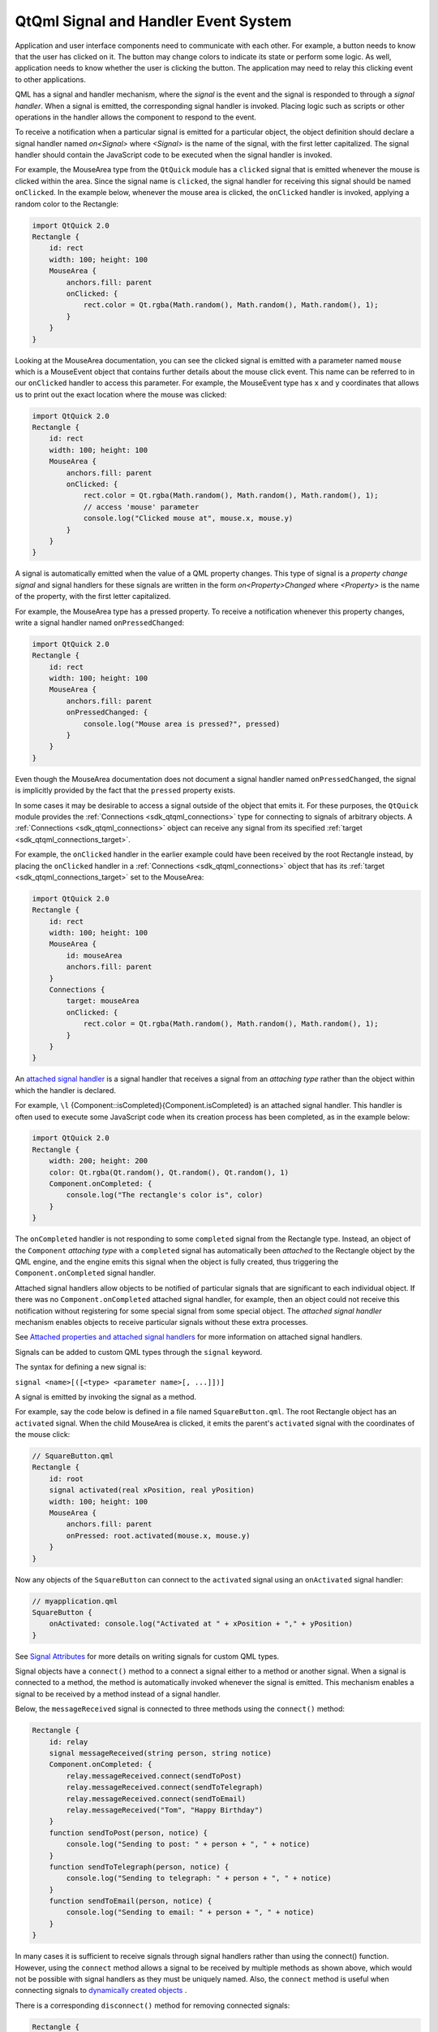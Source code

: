 .. _sdk_qtqml_signal_and_handler_event_system:

QtQml Signal and Handler Event System
=====================================


Application and user interface components need to communicate with each other. For example, a button needs to know that the user has clicked on it. The button may change colors to indicate its state or perform some logic. As well, application needs to know whether the user is clicking the button. The application may need to relay this clicking event to other applications.

QML has a signal and handler mechanism, where the *signal* is the event and the signal is responded to through a *signal handler*. When a signal is emitted, the corresponding signal handler is invoked. Placing logic such as scripts or other operations in the handler allows the component to respond to the event.

To receive a notification when a particular signal is emitted for a particular object, the object definition should declare a signal handler named *on<Signal>* where *<Signal>* is the name of the signal, with the first letter capitalized. The signal handler should contain the JavaScript code to be executed when the signal handler is invoked.

For example, the MouseArea type from the ``QtQuick`` module has a ``clicked`` signal that is emitted whenever the mouse is clicked within the area. Since the signal name is ``clicked``, the signal handler for receiving this signal should be named ``onClicked``. In the example below, whenever the mouse area is clicked, the ``onClicked`` handler is invoked, applying a random color to the Rectangle:

.. code:: qml

    import QtQuick 2.0
    Rectangle {
        id: rect
        width: 100; height: 100
        MouseArea {
            anchors.fill: parent
            onClicked: {
                rect.color = Qt.rgba(Math.random(), Math.random(), Math.random(), 1);
            }
        }
    }

Looking at the MouseArea documentation, you can see the clicked signal is emitted with a parameter named ``mouse`` which is a MouseEvent object that contains further details about the mouse click event. This name can be referred to in our ``onClicked`` handler to access this parameter. For example, the MouseEvent type has ``x`` and ``y`` coordinates that allows us to print out the exact location where the mouse was clicked:

.. code:: qml

    import QtQuick 2.0
    Rectangle {
        id: rect
        width: 100; height: 100
        MouseArea {
            anchors.fill: parent
            onClicked: {
                rect.color = Qt.rgba(Math.random(), Math.random(), Math.random(), 1);
                // access 'mouse' parameter
                console.log("Clicked mouse at", mouse.x, mouse.y)
            }
        }
    }

A signal is automatically emitted when the value of a QML property changes. This type of signal is a *property change signal* and signal handlers for these signals are written in the form *on<Property>Changed* where *<Property>* is the name of the property, with the first letter capitalized.

For example, the MouseArea type has a pressed property. To receive a notification whenever this property changes, write a signal handler named ``onPressedChanged``:

.. code:: qml

    import QtQuick 2.0
    Rectangle {
        id: rect
        width: 100; height: 100
        MouseArea {
            anchors.fill: parent
            onPressedChanged: {
                console.log("Mouse area is pressed?", pressed)
            }
        }
    }

Even though the MouseArea documentation does not document a signal handler named ``onPressedChanged``, the signal is implicitly provided by the fact that the ``pressed`` property exists.

In some cases it may be desirable to access a signal outside of the object that emits it. For these purposes, the ``QtQuick`` module provides the :ref:`Connections <sdk_qtqml_connections>` type for connecting to signals of arbitrary objects. A :ref:`Connections <sdk_qtqml_connections>` object can receive any signal from its specified :ref:`target <sdk_qtqml_connections_target>`.

For example, the ``onClicked`` handler in the earlier example could have been received by the root Rectangle instead, by placing the ``onClicked`` handler in a :ref:`Connections <sdk_qtqml_connections>` object that has its :ref:`target <sdk_qtqml_connections_target>` set to the MouseArea:

.. code:: qml

    import QtQuick 2.0
    Rectangle {
        id: rect
        width: 100; height: 100
        MouseArea {
            id: mouseArea
            anchors.fill: parent
        }
        Connections {
            target: mouseArea
            onClicked: {
                rect.color = Qt.rgba(Math.random(), Math.random(), Math.random(), 1);
            }
        }
    }

An `attached signal handler </sdk/apps/qml/QtQml/qtqml-syntax-objectattributes/#attached-properties-and-attached-signal-handlers>`_  is a signal handler that receives a signal from an *attaching type* rather than the object within which the handler is declared.

For example, ``\l`` {Component::isCompleted}{Component.isCompleted} is an attached signal handler. This handler is often used to execute some JavaScript code when its creation process has been completed, as in the example below:

.. code:: qml

    import QtQuick 2.0
    Rectangle {
        width: 200; height: 200
        color: Qt.rgba(Qt.random(), Qt.random(), Qt.random(), 1)
        Component.onCompleted: {
            console.log("The rectangle's color is", color)
        }
    }

The ``onCompleted`` handler is not responding to some ``completed`` signal from the Rectangle type. Instead, an object of the ``Component`` *attaching type* with a ``completed`` signal has automatically been *attached* to the Rectangle object by the QML engine, and the engine emits this signal when the object is fully created, thus triggering the ``Component.onCompleted`` signal handler.

Attached signal handlers allow objects to be notified of particular signals that are significant to each individual object. If there was no ``Component.onCompleted`` attached signal handler, for example, then an object could not receive this notification without registering for some special signal from some special object. The *attached signal handler* mechanism enables objects to receive particular signals without these extra processes.

See `Attached properties and attached signal handlers </sdk/apps/qml/QtQml/qtqml-syntax-objectattributes/#attached-properties-and-attached-signal-handlers>`_  for more information on attached signal handlers.

Signals can be added to custom QML types through the ``signal`` keyword.

The syntax for defining a new signal is:

``signal <name>[([<type> <parameter name>[, ...]])]``

A signal is emitted by invoking the signal as a method.

For example, say the code below is defined in a file named ``SquareButton.qml``. The root Rectangle object has an ``activated`` signal. When the child MouseArea is clicked, it emits the parent's ``activated`` signal with the coordinates of the mouse click:

.. code:: qml

    // SquareButton.qml
    Rectangle {
        id: root
        signal activated(real xPosition, real yPosition)
        width: 100; height: 100
        MouseArea {
            anchors.fill: parent
            onPressed: root.activated(mouse.x, mouse.y)
        }
    }

Now any objects of the ``SquareButton`` can connect to the ``activated`` signal using an ``onActivated`` signal handler:

.. code:: qml

    // myapplication.qml
    SquareButton {
        onActivated: console.log("Activated at " + xPosition + "," + yPosition)
    }

See `Signal Attributes </sdk/apps/qml/QtQml/qtqml-syntax-objectattributes/#signal-attributes>`_  for more details on writing signals for custom QML types.

Signal objects have a ``connect()`` method to a connect a signal either to a method or another signal. When a signal is connected to a method, the method is automatically invoked whenever the signal is emitted. This mechanism enables a signal to be received by a method instead of a signal handler.

Below, the ``messageReceived`` signal is connected to three methods using the ``connect()`` method:

.. code:: qml

    Rectangle {
        id: relay
        signal messageReceived(string person, string notice)
        Component.onCompleted: {
            relay.messageReceived.connect(sendToPost)
            relay.messageReceived.connect(sendToTelegraph)
            relay.messageReceived.connect(sendToEmail)
            relay.messageReceived("Tom", "Happy Birthday")
        }
        function sendToPost(person, notice) {
            console.log("Sending to post: " + person + ", " + notice)
        }
        function sendToTelegraph(person, notice) {
            console.log("Sending to telegraph: " + person + ", " + notice)
        }
        function sendToEmail(person, notice) {
            console.log("Sending to email: " + person + ", " + notice)
        }
    }

In many cases it is sufficient to receive signals through signal handlers rather than using the connect() function. However, using the ``connect`` method allows a signal to be received by multiple methods as shown above, which would not be possible with signal handlers as they must be uniquely named. Also, the ``connect`` method is useful when connecting signals to `dynamically created objects </sdk/apps/qml/QtQml/qtqml-javascript-dynamicobjectcreation/>`_ .

There is a corresponding ``disconnect()`` method for removing connected signals:

.. code:: qml

    Rectangle {
        id: relay
        //...
        function removeTelegraphSignal() {
            relay.messageReceived.disconnect(sendToTelegraph)
        }
    }

By connecting signals to other signals, the ``connect()`` method can form different signal chains.

.. code:: qml

    Rectangle {
        id: forwarder
        width: 100; height: 100
        signal send()
        onSend: console.log("Send clicked")
        MouseArea {
            id: mousearea
            anchors.fill: parent
            onClicked: console.log("MouseArea clicked")
        }
        Component.onCompleted: {
            mousearea.clicked.connect(send)
        }
    }

Whenever the MouseArea ``clicked`` signal is emitted, the ``send`` signal will automatically be emitted as well.

.. code:: cpp

    output:
        MouseArea clicked
        Send clicked

